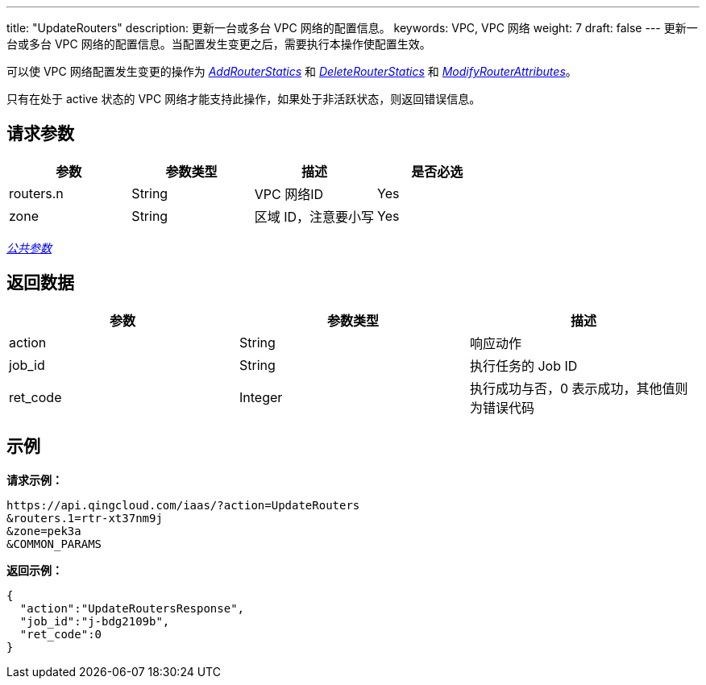 ---
title: "UpdateRouters"
description: 更新一台或多台 VPC 网络的配置信息。
keywords: VPC,  VPC 网络
weight: 7
draft: false
---
更新一台或多台 VPC 网络的配置信息。当配置发生变更之后，需要执行本操作使配置生效。

可以使 VPC 网络配置发生变更的操作为 link:../add_router_statics/[_AddRouterStatics_] 和 link:../delete_router_statics/[_DeleteRouterStatics_] 和 link:../modify_router_attributes/[_ModifyRouterAttributes_]。

只有在处于 active 状态的 VPC 网络才能支持此操作，如果处于非活跃状态，则返回错误信息。

== 请求参数

|===
| 参数 | 参数类型 | 描述 | 是否必选

| routers.n
| String
| VPC 网络ID
| Yes

| zone
| String
| 区域 ID，注意要小写
| Yes
|===

link:../../get_api/parameters/[_公共参数_]

== 返回数据

|===
| 参数 | 参数类型 | 描述

| action
| String
| 响应动作

| job_id
| String
| 执行任务的 Job ID

| ret_code
| Integer
| 执行成功与否，0 表示成功，其他值则为错误代码
|===

== 示例

*请求示例：*
[source]
----
https://api.qingcloud.com/iaas/?action=UpdateRouters
&routers.1=rtr-xt37nm9j
&zone=pek3a
&COMMON_PARAMS
----

*返回示例：*
[source]
----
{
  "action":"UpdateRoutersResponse",
  "job_id":"j-bdg2109b",
  "ret_code":0
}
----
